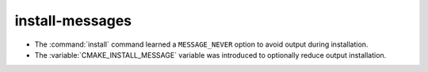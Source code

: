 install-messages
----------------

* The :command:`install` command learned a ``MESSAGE_NEVER`` option
  to avoid output during installation.

* The :variable:`CMAKE_INSTALL_MESSAGE` variable was introduced to
  optionally reduce output installation.
